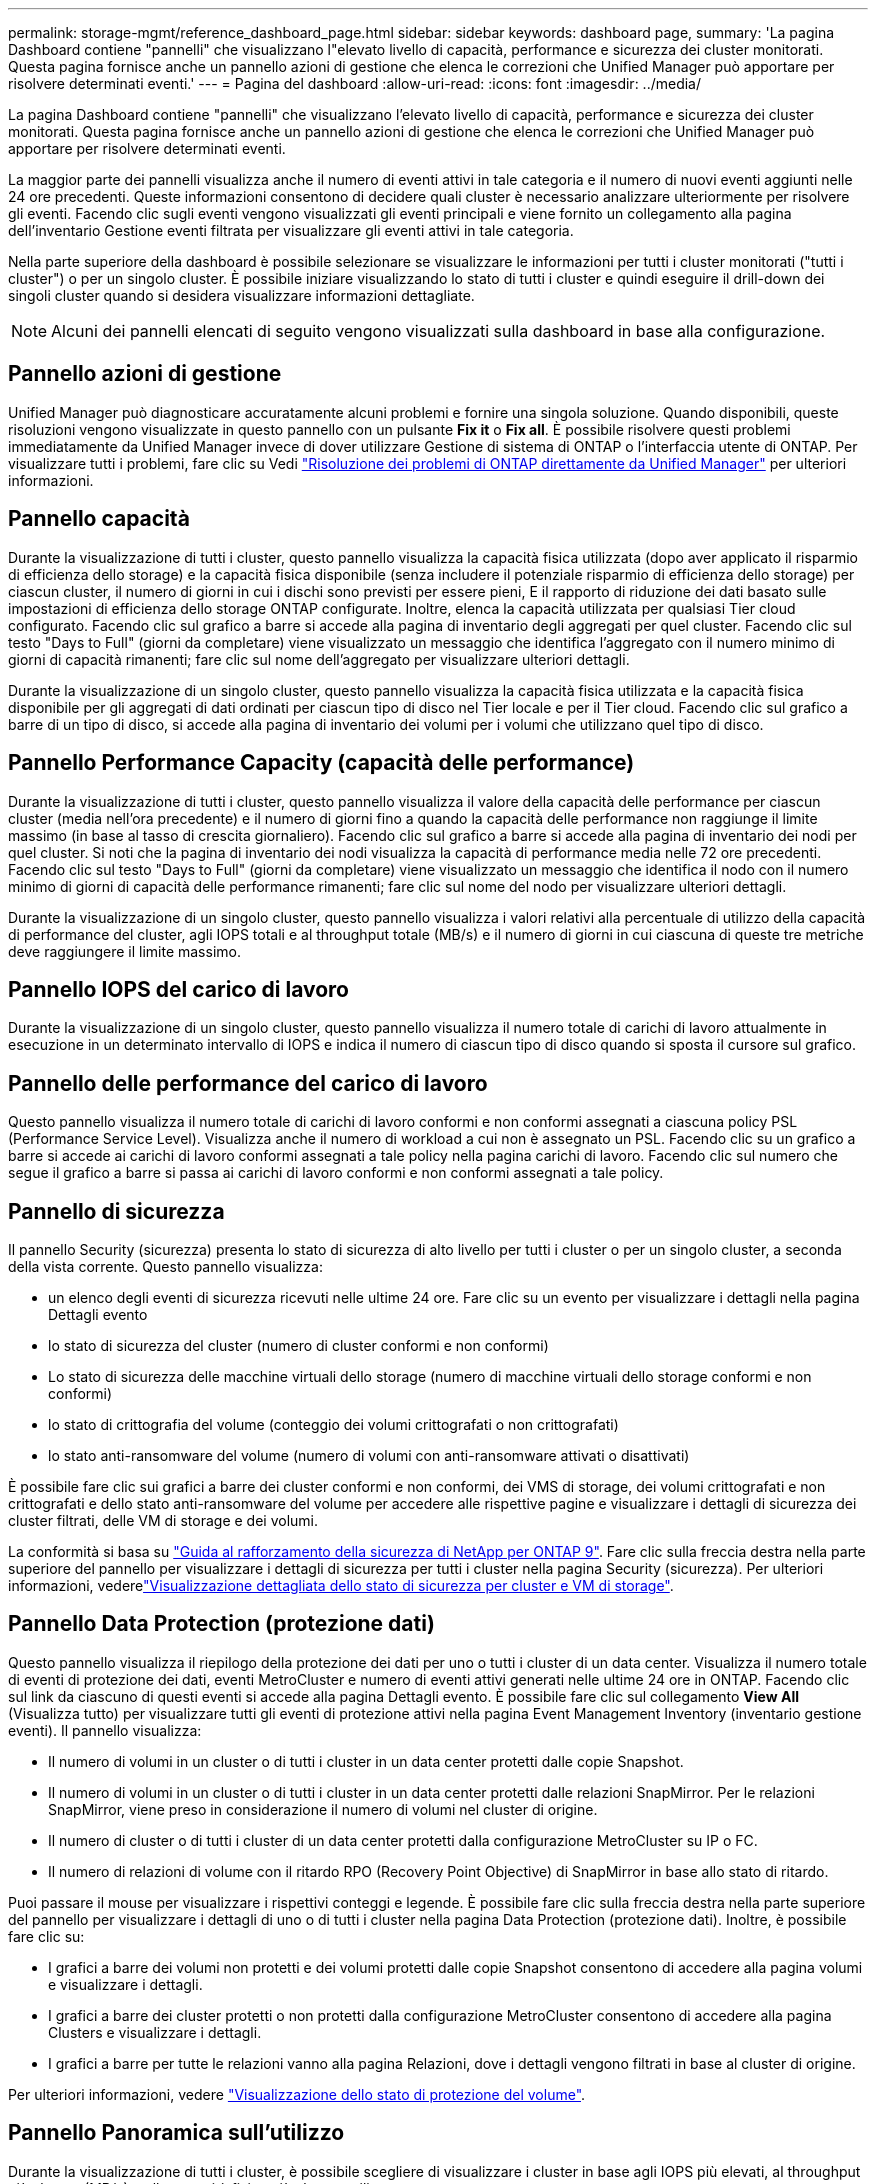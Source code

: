 ---
permalink: storage-mgmt/reference_dashboard_page.html 
sidebar: sidebar 
keywords: dashboard page, 
summary: 'La pagina Dashboard contiene "pannelli" che visualizzano l"elevato livello di capacità, performance e sicurezza dei cluster monitorati. Questa pagina fornisce anche un pannello azioni di gestione che elenca le correzioni che Unified Manager può apportare per risolvere determinati eventi.' 
---
= Pagina del dashboard
:allow-uri-read: 
:icons: font
:imagesdir: ../media/


[role="lead"]
La pagina Dashboard contiene "pannelli" che visualizzano l'elevato livello di capacità, performance e sicurezza dei cluster monitorati. Questa pagina fornisce anche un pannello azioni di gestione che elenca le correzioni che Unified Manager può apportare per risolvere determinati eventi.

La maggior parte dei pannelli visualizza anche il numero di eventi attivi in tale categoria e il numero di nuovi eventi aggiunti nelle 24 ore precedenti. Queste informazioni consentono di decidere quali cluster è necessario analizzare ulteriormente per risolvere gli eventi. Facendo clic sugli eventi vengono visualizzati gli eventi principali e viene fornito un collegamento alla pagina dell'inventario Gestione eventi filtrata per visualizzare gli eventi attivi in tale categoria.

Nella parte superiore della dashboard è possibile selezionare se visualizzare le informazioni per tutti i cluster monitorati ("tutti i cluster") o per un singolo cluster. È possibile iniziare visualizzando lo stato di tutti i cluster e quindi eseguire il drill-down dei singoli cluster quando si desidera visualizzare informazioni dettagliate.

[NOTE]
====
Alcuni dei pannelli elencati di seguito vengono visualizzati sulla dashboard in base alla configurazione.

====


== Pannello azioni di gestione

Unified Manager può diagnosticare accuratamente alcuni problemi e fornire una singola soluzione. Quando disponibili, queste risoluzioni vengono visualizzate in questo pannello con un pulsante *Fix it* o *Fix all*. È possibile risolvere questi problemi immediatamente da Unified Manager invece di dover utilizzare Gestione di sistema di ONTAP o l'interfaccia utente di ONTAP. Per visualizzare tutti i problemi, fare clic su Vedi link:concept_fix_ontap_issues_directly_from_unified_manager.html["Risoluzione dei problemi di ONTAP direttamente da Unified Manager"] per ulteriori informazioni.



== Pannello capacità

Durante la visualizzazione di tutti i cluster, questo pannello visualizza la capacità fisica utilizzata (dopo aver applicato il risparmio di efficienza dello storage) e la capacità fisica disponibile (senza includere il potenziale risparmio di efficienza dello storage) per ciascun cluster, il numero di giorni in cui i dischi sono previsti per essere pieni, E il rapporto di riduzione dei dati basato sulle impostazioni di efficienza dello storage ONTAP configurate. Inoltre, elenca la capacità utilizzata per qualsiasi Tier cloud configurato. Facendo clic sul grafico a barre si accede alla pagina di inventario degli aggregati per quel cluster. Facendo clic sul testo "Days to Full" (giorni da completare) viene visualizzato un messaggio che identifica l'aggregato con il numero minimo di giorni di capacità rimanenti; fare clic sul nome dell'aggregato per visualizzare ulteriori dettagli.

Durante la visualizzazione di un singolo cluster, questo pannello visualizza la capacità fisica utilizzata e la capacità fisica disponibile per gli aggregati di dati ordinati per ciascun tipo di disco nel Tier locale e per il Tier cloud. Facendo clic sul grafico a barre di un tipo di disco, si accede alla pagina di inventario dei volumi per i volumi che utilizzano quel tipo di disco.



== Pannello Performance Capacity (capacità delle performance)

Durante la visualizzazione di tutti i cluster, questo pannello visualizza il valore della capacità delle performance per ciascun cluster (media nell'ora precedente) e il numero di giorni fino a quando la capacità delle performance non raggiunge il limite massimo (in base al tasso di crescita giornaliero). Facendo clic sul grafico a barre si accede alla pagina di inventario dei nodi per quel cluster. Si noti che la pagina di inventario dei nodi visualizza la capacità di performance media nelle 72 ore precedenti. Facendo clic sul testo "Days to Full" (giorni da completare) viene visualizzato un messaggio che identifica il nodo con il numero minimo di giorni di capacità delle performance rimanenti; fare clic sul nome del nodo per visualizzare ulteriori dettagli.

Durante la visualizzazione di un singolo cluster, questo pannello visualizza i valori relativi alla percentuale di utilizzo della capacità di performance del cluster, agli IOPS totali e al throughput totale (MB/s) e il numero di giorni in cui ciascuna di queste tre metriche deve raggiungere il limite massimo.



== Pannello IOPS del carico di lavoro

Durante la visualizzazione di un singolo cluster, questo pannello visualizza il numero totale di carichi di lavoro attualmente in esecuzione in un determinato intervallo di IOPS e indica il numero di ciascun tipo di disco quando si sposta il cursore sul grafico.



== Pannello delle performance del carico di lavoro

Questo pannello visualizza il numero totale di carichi di lavoro conformi e non conformi assegnati a ciascuna policy PSL (Performance Service Level). Visualizza anche il numero di workload a cui non è assegnato un PSL. Facendo clic su un grafico a barre si accede ai carichi di lavoro conformi assegnati a tale policy nella pagina carichi di lavoro. Facendo clic sul numero che segue il grafico a barre si passa ai carichi di lavoro conformi e non conformi assegnati a tale policy.



== Pannello di sicurezza

Il pannello Security (sicurezza) presenta lo stato di sicurezza di alto livello per tutti i cluster o per un singolo cluster, a seconda della vista corrente. Questo pannello visualizza:

* un elenco degli eventi di sicurezza ricevuti nelle ultime 24 ore. Fare clic su un evento per visualizzare i dettagli nella pagina Dettagli evento
* lo stato di sicurezza del cluster (numero di cluster conformi e non conformi)
* Lo stato di sicurezza delle macchine virtuali dello storage (numero di macchine virtuali dello storage conformi e non conformi)
* lo stato di crittografia del volume (conteggio dei volumi crittografati o non crittografati)
* lo stato anti-ransomware del volume (numero di volumi con anti-ransomware attivati o disattivati)


È possibile fare clic sui grafici a barre dei cluster conformi e non conformi, dei VMS di storage, dei volumi crittografati e non crittografati e dello stato anti-ransomware del volume per accedere alle rispettive pagine e visualizzare i dettagli di sicurezza dei cluster filtrati, delle VM di storage e dei volumi.

La conformità si basa su http://www.netapp.com/us/media/tr-4569.pdf["Guida al rafforzamento della sicurezza di NetApp per ONTAP 9"]. Fare clic sulla freccia destra nella parte superiore del pannello per visualizzare i dettagli di sicurezza per tutti i cluster nella pagina Security (sicurezza). Per ulteriori informazioni, vederelink:../health-checker/task_view_detailed_security_status_for_clusters_and_svms.html["Visualizzazione dettagliata dello stato di sicurezza per cluster e VM di storage"].



== Pannello Data Protection (protezione dati)

Questo pannello visualizza il riepilogo della protezione dei dati per uno o tutti i cluster di un data center. Visualizza il numero totale di eventi di protezione dei dati, eventi MetroCluster e numero di eventi attivi generati nelle ultime 24 ore in ONTAP. Facendo clic sul link da ciascuno di questi eventi si accede alla pagina Dettagli evento. È possibile fare clic sul collegamento *View All* (Visualizza tutto) per visualizzare tutti gli eventi di protezione attivi nella pagina Event Management Inventory (inventario gestione eventi). Il pannello visualizza:

* Il numero di volumi in un cluster o di tutti i cluster in un data center protetti dalle copie Snapshot.
* Il numero di volumi in un cluster o di tutti i cluster in un data center protetti dalle relazioni SnapMirror. Per le relazioni SnapMirror, viene preso in considerazione il numero di volumi nel cluster di origine.
* Il numero di cluster o di tutti i cluster di un data center protetti dalla configurazione MetroCluster su IP o FC.
* Il numero di relazioni di volume con il ritardo RPO (Recovery Point Objective) di SnapMirror in base allo stato di ritardo.


Puoi passare il mouse per visualizzare i rispettivi conteggi e legende. È possibile fare clic sulla freccia destra nella parte superiore del pannello per visualizzare i dettagli di uno o di tutti i cluster nella pagina Data Protection (protezione dati). Inoltre, è possibile fare clic su:

* I grafici a barre dei volumi non protetti e dei volumi protetti dalle copie Snapshot consentono di accedere alla pagina volumi e visualizzare i dettagli.
* I grafici a barre dei cluster protetti o non protetti dalla configurazione MetroCluster consentono di accedere alla pagina Clusters e visualizzare i dettagli.
* I grafici a barre per tutte le relazioni vanno alla pagina Relazioni, dove i dettagli vengono filtrati in base al cluster di origine.


Per ulteriori informazioni, vedere link:../data-protection/view-protection-status.html["Visualizzazione dello stato di protezione del volume"].



== Pannello Panoramica sull'utilizzo

Durante la visualizzazione di tutti i cluster, è possibile scegliere di visualizzare i cluster in base agli IOPS più elevati, al throughput più elevato (MB/s) o alla capacità fisica più elevata utilizzata.

Durante la visualizzazione di un singolo cluster, è possibile scegliere di visualizzare i carichi di lavoro in base agli IOPS più elevati, al throughput più elevato (MB/s) o alla capacità logica più elevata utilizzata.

*Informazioni correlate*

link:../events/task_fix_issues_using_um_automatic_remediations.html["Risoluzione dei problemi con le soluzioni automatiche di Unified Manager"]

link:../performance-checker/task_display_information_about_performance_event.html["Visualizzazione di informazioni sugli eventi relativi alle performance"]

link:../performance-checker/concept_manage_performance_using_perf_capacity_available_iops.html["Gestire le performance utilizzando la capacità delle performance e le informazioni IOPS disponibili"]

link:../health-checker/reference_health_volume_details_page.html["Pagina dei dettagli relativi a volume/salute"]

link:../performance-checker/reference_performance_event_analysis_and_notification.html["Analisi e notifica degli eventi relativi alle performance"]

link:../events/reference_description_of_event_severity_types.html["Descrizione dei tipi di severità degli eventi"]

link:../performance-checker/concept_sources_of_performance_events.html["Fonti di eventi relativi alle performance"]

link:../health-checker/concept_manage_cluster_security_objectives.html["Gestione degli obiettivi di sicurezza del cluster"]

link:../performance-checker/concept_monitor_cluster_performance_from_cluster_landing_page.html["Monitoraggio delle performance del cluster dalla pagina di destinazione del cluster di performance"]

link:../performance-checker/concept_monitor_performance_using_object_performance.html["Monitoraggio delle performance tramite le pagine Performance Inventory"]
